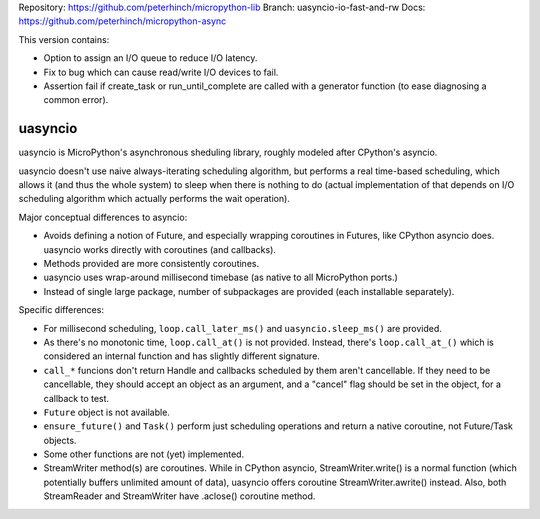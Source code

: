 Repository: https://github.com/peterhinch/micropython-lib
Branch: uasyncio-io-fast-and-rw
Docs: https://github.com/peterhinch/micropython-async

This version contains:

* Option to assign an I/O queue to reduce I/O latency.
* Fix to bug which can cause read/write I/O devices to fail.
* Assertion fail if create_task or run_until_complete are called
  with a generator function (to ease diagnosing a common error).

uasyncio
========

uasyncio is MicroPython's asynchronous sheduling library, roughly
modeled after CPython's asyncio.

uasyncio doesn't use naive always-iterating scheduling algorithm,
but performs a real time-based scheduling, which allows it (and
thus the whole system) to sleep when there is nothing to do (actual
implementation of that depends on I/O scheduling algorithm which
actually performs the wait operation).

Major conceptual differences to asyncio:

* Avoids defining a notion of Future, and especially wrapping coroutines
  in Futures, like CPython asyncio does. uasyncio works directly with
  coroutines (and callbacks).
* Methods provided are more consistently coroutines.
* uasyncio uses wrap-around millisecond timebase (as native to all
  MicroPython ports.)
* Instead of single large package, number of subpackages are provided
  (each installable separately).

Specific differences:

* For millisecond scheduling, ``loop.call_later_ms()`` and
  ``uasyncio.sleep_ms()`` are provided.
* As there's no monotonic time, ``loop.call_at()`` is not provided.
  Instead, there's ``loop.call_at_()`` which is considered an internal
  function and has slightly different signature.
* ``call_*`` funcions don't return Handle and callbacks scheduled by
  them aren't cancellable. If they need to be cancellable, they should
  accept an object as an argument, and a "cancel" flag should be set
  in the object, for a callback to test.
* ``Future`` object is not available.
* ``ensure_future()`` and ``Task()`` perform just scheduling operations
  and return a native coroutine, not Future/Task objects.
* Some other functions are not (yet) implemented.
* StreamWriter method(s) are coroutines. While in CPython asyncio,
  StreamWriter.write() is a normal function (which potentially buffers
  unlimited amount of data), uasyncio offers coroutine StreamWriter.awrite()
  instead. Also, both StreamReader and StreamWriter have .aclose()
  coroutine method.
